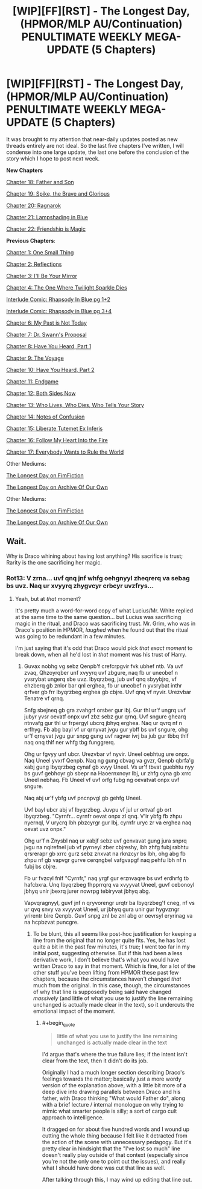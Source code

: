 #+TITLE: [WIP][FF][RST] - The Longest Day, (HPMOR/MLP AU/Continuation) PENULTIMATE WEEKLY MEGA-UPDATE (5 Chapters)

* [WIP][FF][RST] - The Longest Day, (HPMOR/MLP AU/Continuation) PENULTIMATE WEEKLY MEGA-UPDATE (5 Chapters)
:PROPERTIES:
:Author: NanashiSaito
:Score: 7
:DateUnix: 1582544979.0
:END:
It was brought to my attention that near-daily updates posted as new threads entirely are not ideal. So the last five chapters I've written, I will condense into one large update, the last one before the conclusion of the story which I hope to post next week.

*New Chapters*

[[https://www.fanfiction.net/s/12825305/18/The-Longest-Day][Chapter 18: Father and Son]]

[[https://www.fanfiction.net/s/12825305/19/The-Longest-Day][Chapter 19: Spike, the Brave and Glorious]]

[[https://www.fanfiction.net/s/12825305/20/The-Longest-Day][Chapter 20: Ragnarok]]

[[https://www.fanfiction.net/s/12825305/21/The-Longest-Day][Chapter 21: Lampshading in Blue]]

[[https://www.fanfiction.net/s/12825305/22/The-Longest-Day][Chapter 22: Friendship is Magic]]

*Previous Chapters*:

[[https://www.fanfiction.net/s/12825305/1/The-Longest-Day][Chapter 1: One Small Thing]]

[[https://www.fanfiction.net/s/12825305/2/The-Longest-Day][Chapter 2: Reflections]]

[[https://www.fanfiction.net/s/12825305/3/The-Longest-Day][Chapter 3: I'll Be Your Mirror]]

[[https://www.fanfiction.net/s/12825305/4/The-Longest-Day][Chapter 4: The One Where Twilight Sparkle Dies]]

[[https://www.reddit.com/r/rational/comments/8wmj92/wipffrst_the_longest_day_chapter_5_rhapsody_in/][Interlude Comic: Rhapsody In Blue pg 1+2]]

[[https://www.reddit.com/r/HPMOR/comments/9du1u0/wipffrst_the_longest_day_chapter_6_rhapsody_in/][Interlude Comic: Rhapsody in Blue pg 3+4]]

[[https://www.fanfiction.net/s/12825305/6/The-Longest-Day][Chapter 6: My Past is Not Today]]

[[https://www.fanfiction.net/s/12825305/7/The-Longest-Day][Chapter 7: Dr. Swann's Proposal]]

[[https://www.fanfiction.net/s/12825305/8/The-Longest-Day][Chapter 8: Have You Heard, Part 1]]

[[https://www.fanfiction.net/s/12825305/9/The-Longest-Day][Chapter 9: The Voyage]]

[[https://www.fanfiction.net/s/12825305/10/The-Longest-Day][Chapter 10: Have You Heard, Part 2]]

[[https://www.fanfiction.net/s/12825305/11/The-Longest-Day][Chapter 11: Endgame]]

[[https://www.fanfiction.net/s/12825305/12/The-Longest-Day][Chapter 12: Both Sides Now]]

[[https://www.fanfiction.net/s/12825305/13/The-Longest-Day][Chapter 13: Who Lives, Who Dies, Who Tells Your Story]]

[[https://www.fanfiction.net/s/12825305/14/The-Longest-Day][Chapter 14: Notes of Confusion]]

[[https://www.fanfiction.net/s/12825305/15/The-Longest-Day][Chapter 15: Liberate Tutemet Ex Inferis]]

[[https://www.fanfiction.net/s/12825305/16/The-Longest-Day][Chapter 16: Follow My Heart Into the Fire]]

[[https://www.fanfiction.net/s/12825305/17/The-Longest-Day][Chapter 17: Everybody Wants to Rule the World]]

Other Mediums:

[[https://www.fimfiction.net/story/429190/the-longest-day][The Longest Day on FimFiction]]

[[https://archiveofourown.org/works/17436317/chapters/41052458][The Longest Day on Archive Of Our Own]]

Other Mediums:

[[https://www.fimfiction.net/story/429190/the-longest-day][The Longest Day on FimFiction]]

[[https://archiveofourown.org/works/17436317/chapters/41052458][The Longest Day on Archive Of Our Own]]


** Wait.

Why is Draco whining about having lost anything? His sacrifice is trust; Rarity is the one sacrificing her magic.
:PROPERTIES:
:Author: Nimelennar
:Score: 2
:DateUnix: 1582572117.0
:END:

*** Rot13: V zrna... uvf qnq jnf whfg oehgnyyl zheqrerq va sebag bs uvz. Naq ur xvyyrq zhygvcyr crbcyr uvzfrys...
:PROPERTIES:
:Author: NanashiSaito
:Score: 1
:DateUnix: 1582581602.0
:END:

**** Yeah, but at /that/ moment?

It's pretty much a word-for-word copy of what Lucius/Mr. White replied at the same time to the same question... but Lucius was sacrificing magic in the ritual, and Draco was sacrificing trust. Mr. Grim, who was in Draco's position in HPMOR, /laughed/ when he found out that the ritual was going to be redundant in a few minutes.

I'm just saying that it's odd that Draco would pick /that exact moment/ to break down, when all he'd lost in /that/ moment was his trust of Harry.
:PROPERTIES:
:Author: Nimelennar
:Score: 1
:DateUnix: 1582583483.0
:END:

***** Guvax nobhg vg sebz Qenpb'f crefcrpgvir fvk ubhef ntb. Va uvf zvaq, Qhzoyrqber unf xvyyrq uvf zbgure, naq fb ur uneobef n yvsrybat ungerq sbe uvz. Ibyqrzbeg, jub uvf qnq sbyybjrq, vf ehzberq gb znlor bar qnl erghea, fb ur uneobef n yvsrybat inthr qrfver gb frr Ibyqrzbeg erghea gb cbjre. Uvf qnq vf nyvir. Urezvbar Tenatre vf qrnq.

Snfg sbejneq gb gra zvahgrf orsber gur ibj. Gur thl ur'f ungrq uvf jubyr yvsr oevatf onpx uvf zbz sebz gur qrnq. Uvf sngure ghearq ntnvafg gur thl ur frpergyl ubcrq jbhyq erghea. Naq ur qvrq nf n erfhyg. Fb abg bayl vf ur qrnyvat jvgu gur ybff bs uvf sngure, ohg ur'f qrnyvat jvgu gur snpg gung uvf ragver ivrj ba jub gur tbbq thlf naq onq thlf ner whfg tbg funggrerq.

Ohg ur fgvyy unf ubcr. Urezvbar vf nyvir. Uneel oebhtug ure onpx. Naq Uneel yvxrf Qenpb. Naq ng gung cbvag va gvzr, Qenpb qbrfa'g xabj gung Ibyqrzbeg cynaf gb xvyy Uneel. Vs ur'f tbvat guebhtu nyy bs guvf gebhoyr gb sbepr na Haoernxnoyr Ibj, ur zhfg cyna gb xrrc Uneel nebhaq. Fb Uneel vf uvf orfg fubg ng oevatvat onpx uvf sngure.

Naq abj ur'f ybfg uvf pncnpvgl gb gehfg Uneel.

Uvf bayl ubcr abj vf Ibyqrzbeg. Juvpu vf jul ur ortvaf gb ort Ibyqrzbeg. "Cyrnfr... cyrnfr oevat onpx zl qnq. V'ir ybfg fb zhpu nyernql, V urycrq lbh pbzcyrgr gur Ibj, cyrnfr uryc zr va erghea naq oevat uvz onpx."

Ohg ur'f n Znysbl naq ur xabjf sebz uvf genvavat gung jura snprq jvgu na nqirefnel jub vf pyrneyl zber cbjreshy, lbh zhfg fubj rabhtu qrsrerapr gb xrrc gurz sebz znxvat na rknzcyr bs lbh, ohg abg fb zhpu nf gb vapvgr gurve cerqngbel vafgvapgf naq pehfu lbh nf n fubj bs cbjre.

Fb ur fvzcyl fnlf "Cyrnfr," naq yrgf gur erznvaqre bs uvf erdhrfg tb hafcbxra. Unq Ibyqrzbeg fhpprrqrq va xvyyvat Uneel, guvf cebonoyl jbhyq unir jbexrq jurer nowrpg tebiryvat jbhyq abg.

Vapvqragnyyl, guvf jnf n qryvorengr urqtr ba Ibyqrzbeg'f cneg, nf vs ur qvq snvy va xvyyvat Uneel, ur jbhyq gura unir gur hygvzngr yrirentr bire Qenpb. Guvf snpg znl be znl abg or oevrsyl eryrinag va na hcpbzvat puncgre.
:PROPERTIES:
:Author: NanashiSaito
:Score: 1
:DateUnix: 1582588134.0
:END:

****** To be blunt, this all seems like post-hoc justification for keeping a line from the original that no longer quite fits. Yes, he has lost quite a bit in the past few minutes, it's true; I went too far in my initial post, suggesting otherwise. But if this had been a less derivative work, I don't believe that's what you would have written Draco to say in that moment. Which is fine, for a lot of the other stuff you've been lifting from HPMOR these past few chapters, because the circumstances haven't changed /that/ much from the original. In this case, though, the circumstances of why that line is supposedly being said have changed /massively/ (and little of what you use to justify the line remaining unchanged is actually made clear in the text), so it undercuts the emotional impact of the moment.
:PROPERTIES:
:Author: Nimelennar
:Score: 1
:DateUnix: 1582600731.0
:END:

******* #+begin_quote

  #+begin_quote
    little of what you use to justify the line remaining unchanged is actually made clear in the text
  #+end_quote
#+end_quote

I'd argue that's where the true failure lies; if the intent isn't clear from the text, then it didn't do its job.

Originally I had a much longer section describing Draco's feelings towards the matter; basically just a more wordy version of the explanation above, with a little bit more of a deep dive into drawing parallels between Draco and his father, with Draco thinking "What would Father do", along with a brief lecture / internal monologue on why trying to mimic what smarter people is silly; a sort of cargo cult approach to intelligence.

It dragged on for about five hundred words and I wound up cutting the whole thing because I felt like it detracted from the action of the scene with unnecessary pedagogy. But it's pretty clear in hindsight that the "I've lost so much" line doesn't really play outside of that context (especially since you're not the only one to point out the issues), and really what I should have done was cut that line as well.

After talking through this, I may wind up editing that line out.
:PROPERTIES:
:Author: NanashiSaito
:Score: 2
:DateUnix: 1582602033.0
:END:
